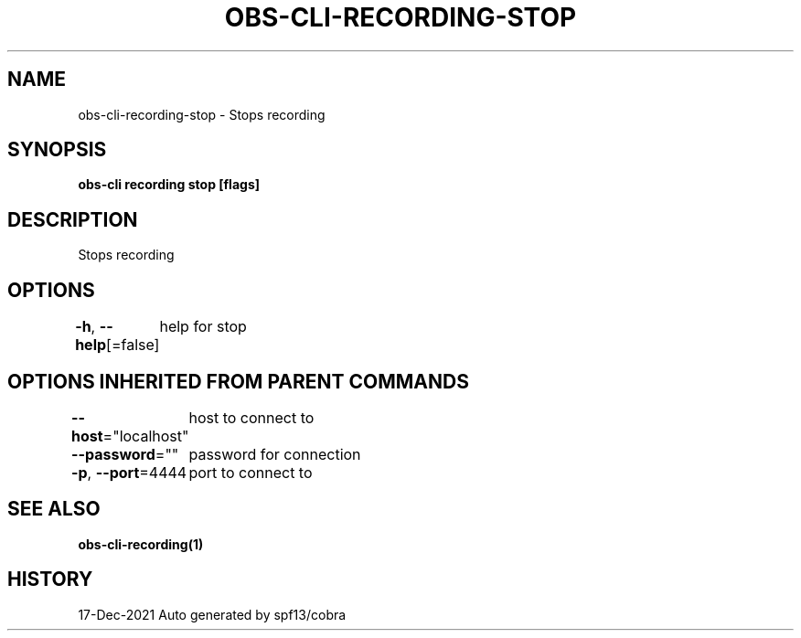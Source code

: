 .nh
.TH "OBS-CLI-RECORDING-STOP" "1" "Dec 2021" "Auto generated by muesli/obs-cli" ""

.SH NAME
.PP
obs-cli-recording-stop - Stops recording


.SH SYNOPSIS
.PP
\fBobs-cli recording stop [flags]\fP


.SH DESCRIPTION
.PP
Stops recording


.SH OPTIONS
.PP
\fB-h\fP, \fB--help\fP[=false]
	help for stop


.SH OPTIONS INHERITED FROM PARENT COMMANDS
.PP
\fB--host\fP="localhost"
	host to connect to

.PP
\fB--password\fP=""
	password for connection

.PP
\fB-p\fP, \fB--port\fP=4444
	port to connect to


.SH SEE ALSO
.PP
\fBobs-cli-recording(1)\fP


.SH HISTORY
.PP
17-Dec-2021 Auto generated by spf13/cobra
